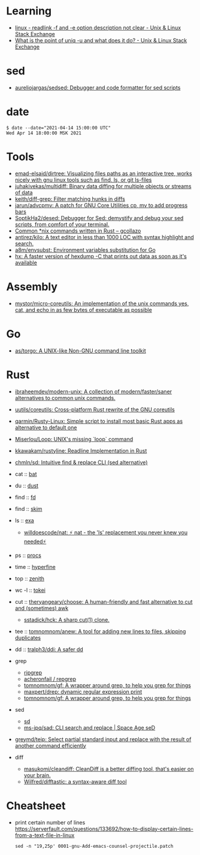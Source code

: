 :PROPERTIES:
:ID:       10cb9522-5f8a-42a5-a2eb-2e2872e744fd
:END:

* Learning

- [[https://unix.stackexchange.com/questions/619658/readlink-f-and-e-option-description-not-clear][linux - readlink -f and -e option description not clear - Unix & Linux Stack Exchange]]
- [[https://unix.stackexchange.com/questions/620071/what-is-the-point-of-uniq-u-and-what-does-it-do][What is the point of uniq -u and what does it do? - Unix & Linux Stack Exchange]]

* sed

- [[https://github.com/aureliojargas/sedsed][aureliojargas/sedsed: Debugger and code formatter for sed scripts]]

* date

#+begin_example
  $ date --date="2021-04-14 15:00:00 UTC"
  Wed Apr 14 18:00:00 MSK 2021
#+end_example

* Tools

- [[https://github.com/emad-elsaid/dirtree][emad-elsaid/dirtree: Visualizing files paths as an interactive tree, works nicely with gnu linux tools such as find, ls, or git ls-files]]
- [[https://github.com/juhakivekas/multidiff][juhakivekas/multidiff: Binary data diffing for multiple objects or streams of data]]
- [[https://github.com/keith/diff-grep][keith/diff-grep: Filter matching hunks in diffs]]
- [[https://github.com/jarun/advcpmv][jarun/advcpmv: A patch for GNU Core Utilities cp, mv to add progress bars]]
- [[https://github.com/SoptikHa2/desed][SoptikHa2/desed: Debugger for Sed: demystify and debug your sed scripts, from comfort of your terminal.]]
- [[https://gcollazo.com/common-nix-commands-written-in-rust/][Common *nix commands written in Rust – gcollazo]]
- [[https://github.com/antirez/kilo][antirez/kilo: A text editor in less than 1000 LOC with syntax highlight and search.]]
- [[https://github.com/a8m/envsubst][a8m/envsubst: Environment variables substitution for Go]]
- [[https://sr.ht/~ft/hx/][hx: A faster version of hexdump -C that prints out data as soon as it's available]]

* Assembly

- [[https://github.com/mystor/micro-coreutils][mystor/micro-coreutils: An implementation of the unix commands yes, cat, and echo in as few bytes of executable as possible]]

* Go

- [[https://github.com/as/torgo][as/torgo: A UNIX-like Non-GNU command line toolkit]]

* Rust

- [[https://github.com/ibraheemdev/modern-unix][ibraheemdev/modern-unix: A collection of modern/faster/saner alternatives to common unix commands.]]

- [[https://github.com/uutils/coreutils][uutils/coreutils: Cross-platform Rust rewrite of the GNU coreutils]]
- [[https://github.com/qarmin/Rusty-Linux][qarmin/Rusty-Linux: Simple script to install most basic Rust apps as alternative to default one]]
- [[https://github.com/Miserlou/Loop][Miserlou/Loop: UNIX's missing `loop` command]]
- [[https://github.com/kkawakam/rustyline][kkawakam/rustyline: Readline Implementation in Rust]]
- [[https://github.com/chmln/sd][chmln/sd: Intuitive find & replace CLI (sed alternative)]]

- cat :: [[https://github.com/sharkdp/bat][bat]]
- du :: [[https://github.com/bootandy/dust][dust]]
- find :: [[https://github.com/sharkdp/fd][fd]]
- find :: [[https://github.com/lotabout/skim][skim]]
- ls :: [[https://the.exa.website][exa]]
  - [[https://github.com/willdoescode/nat][willdoescode/nat: ⚡️ nat - the 'ls' replacement you never knew you needed⚡️]]
- ps :: [[https://github.com/dalance/procs][procs]]
- time :: [[https://github.com/sharkdp/hyperfine][hyperfine]]
- top :: [[https://github.com/bvaisvil/zenith][zenith]]
- wc -l :: [[https://github.com/XAMPPRocky/tokei][tokei]]
- cut :: [[https://github.com/theryangeary/choose][theryangeary/choose: A human-friendly and fast alternative to cut and (sometimes) awk]]
  - [[https://github.com/sstadick/hck][sstadick/hck: A sharp cut(1) clone.]]
- tee :: [[https://github.com/tomnomnom/anew][tomnomnom/anew: A tool for adding new lines to files, skipping duplicates]]
- dd :: [[https://github.com/tralph3/ddi][tralph3/ddi: A safer dd]]

- grep
  - [[https://github.com/BurntSushi/ripgrep][ripgrep]]
  - [[https://github.com/acheronfail/repgrep][acheronfail / repgrep]]
  - [[https://github.com/tomnomnom/gf][tomnomnom/gf: A wrapper around grep, to help you grep for things]]
  - [[https://github.com/maxpert/drep][maxpert/drep: dynamic regular expression print]]
  - [[https://github.com/tomnomnom/gf][tomnomnom/gf: A wrapper around grep, to help you grep for things]]
- sed
  - [[https://github.com/chmln/sd][sd]]
  - [[https://github.com/ms-jpq/sad][ms-jpq/sad: CLI search and replace | Space Age seD]]

- [[https://github.com/greymd/teip][greymd/teip: Select partial standard input and replace with the result of another command efficiently]]

- diff
  - [[https://github.com/masukomi/cleandiff][masukomi/cleandiff: CleanDiff is a better diffing tool, that's easier on your brain.]]
  - [[https://github.com/Wilfred/difftastic][Wilfred/difftastic: a syntax-aware diff tool]]

* Cheatsheet

- print certain number of lines https://serverfault.com/questions/133692/how-to-display-certain-lines-from-a-text-file-in-linux
  : sed -n "19,25p' 0001-gnu-Add-emacs-counsel-projectile.patch
